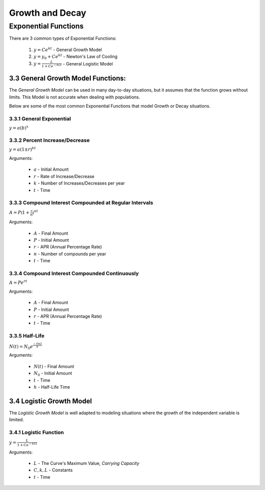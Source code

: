 .. sectnum::
  :prefix: 3.
  :start: 3
  :depth: 2

Growth and Decay
################


Exponential Functions
=====================

There are 3 common types of Exponential Functions:

  1. :math:`y = Ce^{kt}` - General Growth Model
  2. :math:`y = y_0 + Ce^{kt}` - Newton's Law of Cooling
  3. :math:`y = \frac{L}{1 + Ce^{-kLt}}` - General Logistic Model


General Growth Model Functions:
*******************************

The *General Growth Model* can be used in many day-to-day situations, but it
assumes that the function grows without limits. This Model is not accurate
when dealing with populations.

Below are some of the most common Exponential Functions that model
Growth or Decay situations.


General Exponential
-------------------

:math:`y = a(b)^{x}`


Percent Increase/Decrease
-------------------------

:math:`y = a(1 \pm r)^{kt}`

Arguments:

  * :math:`a` - Initial Amount
  * :math:`r` - Rate of Increase/Decrease
  * :math:`k` - Number of Increases/Decreases per year
  * :math:`t` - Time


Compound Interest Compounded at Regular Intervals
-------------------------------------------------

:math:`A = P \lgroup 1 + \frac{r}{n} \rgroup^{nt}`

Arguments:

  * :math:`A` - Final Amount
  * :math:`P` - Initial Amount
  * :math:`r` - APR (Annual Percentage Rate)
  * :math:`n` - Number of compounds per year
  * :math:`t` - Time


Compound Interest Compounded Continuously
-----------------------------------------

:math:`A = Pe^{rt}`

Arguments:

  * :math:`A` - Final Amount
  * :math:`P` - Initial Amount
  * :math:`r` - APR (Annual Percentage Rate)
  * :math:`t` - Time


Half-Life
---------

:math:`N(t) = N_0e^{\frac{-t\ln2}{h}}`

Arguments:

  * :math:`N(t)` - Final Amount
  * :math:`N_0` - Initial Amount
  * :math:`t` - Time
  * :math:`h` - Half-Life Time


Logistic Growth Model
*********************

The *Logistic Growth Model* is well adapted to modeling situations where the
growth of the independent variable is limited.

Logistic Function
-----------------

:math:`y = \frac{L}{1 + Ce^{-kLt}}`

Arguments:

  * :math:`L` - The Curve's Maximum Value, *Carrying Capacity*
  * :math:`C, k, L` - Constants
  * :math:`t` - Time
